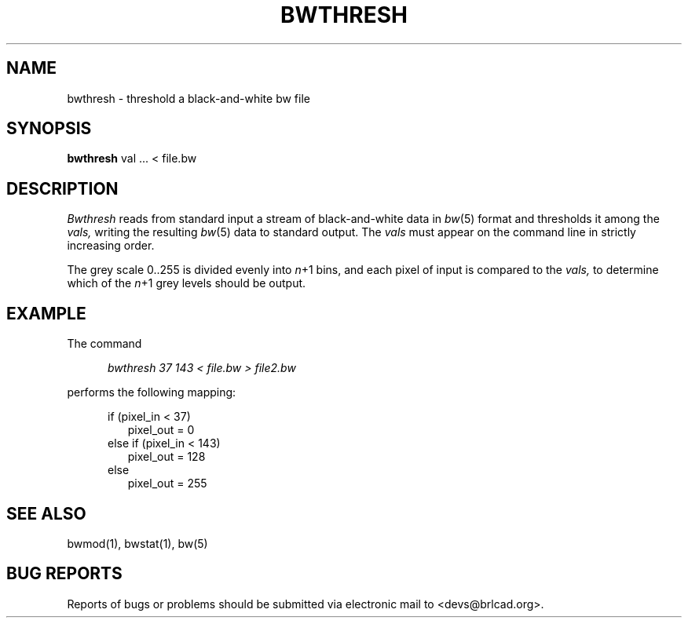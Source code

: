 .TH BWTHRESH 1 BRL-CAD
.\"                     B W T H R E S H . 1
.\" BRL-CAD
.\"
.\" Copyright (c) 2005-2008 United States Government as represented by
.\" the U.S. Army Research Laboratory.
.\"
.\" Redistribution and use in source (Docbook format) and 'compiled'
.\" forms (PDF, PostScript, HTML, RTF, etc), with or without
.\" modification, are permitted provided that the following conditions
.\" are met:
.\"
.\" 1. Redistributions of source code (Docbook format) must retain the
.\" above copyright notice, this list of conditions and the following
.\" disclaimer.
.\"
.\" 2. Redistributions in compiled form (transformed to other DTDs,
.\" converted to PDF, PostScript, HTML, RTF, and other formats) must
.\" reproduce the above copyright notice, this list of conditions and
.\" the following disclaimer in the documentation and/or other
.\" materials provided with the distribution.
.\"
.\" 3. The name of the author may not be used to endorse or promote
.\" products derived from this documentation without specific prior
.\" written permission.
.\"
.\" THIS DOCUMENTATION IS PROVIDED BY THE AUTHOR AS IS'' AND ANY
.\" EXPRESS OR IMPLIED WARRANTIES, INCLUDING, BUT NOT LIMITED TO, THE
.\" IMPLIED WARRANTIES OF MERCHANTABILITY AND FITNESS FOR A PARTICULAR
.\" PURPOSE ARE DISCLAIMED. IN NO EVENT SHALL THE AUTHOR BE LIABLE FOR
.\" ANY DIRECT, INDIRECT, INCIDENTAL, SPECIAL, EXEMPLARY, OR
.\" CONSEQUENTIAL DAMAGES (INCLUDING, BUT NOT LIMITED TO, PROCUREMENT
.\" OF SUBSTITUTE GOODS OR SERVICES; LOSS OF USE, DATA, OR PROFITS; OR
.\" BUSINESS INTERRUPTION) HOWEVER CAUSED AND ON ANY THEORY OF
.\" LIABILITY, WHETHER IN CONTRACT, STRICT LIABILITY, OR TORT
.\" (INCLUDING NEGLIGENCE OR OTHERWISE) ARISING IN ANY WAY OUT OF THE
.\" USE OF THIS DOCUMENTATION, EVEN IF ADVISED OF THE POSSIBILITY OF
.\" SUCH DAMAGE.
.\"
.\".\".\"
.SH NAME
bwthresh \- threshold a black-and-white bw file
.SH SYNOPSIS
.B bwthresh
val ... < file.bw
.SH DESCRIPTION
.I Bwthresh
reads from standard input a stream of black-and-white data in
.IR bw (5)
format
and thresholds it among the
.I vals,
writing the resulting
.IR bw (5)
data to standard output.
The
.I vals
must appear on the command line in strictly increasing order.
.PP
The grey scale 0..255 is divided evenly into
.IR n +1
bins,
and each pixel of input is compared to the
.I vals,
to determine which of the
.IR n +1
grey levels should be output.
.SH EXAMPLE
The command
.sp
.in +5
.I "bwthresh 37 143 < file.bw > file2.bw"
.in -5
.sp
performs the following mapping:
.sp
.in +5
if (pixel_in < 37)
.in +2
pixel_out = 0
.in -2
else if (pixel_in < 143)
.in +2
pixel_out = 128
.in -2
else
.in +2
pixel_out = 255
.SH "SEE ALSO"
bwmod(1), bwstat(1), bw(5)
.SH "BUG REPORTS"
Reports of bugs or problems should be submitted via electronic
mail to <devs@brlcad.org>.
